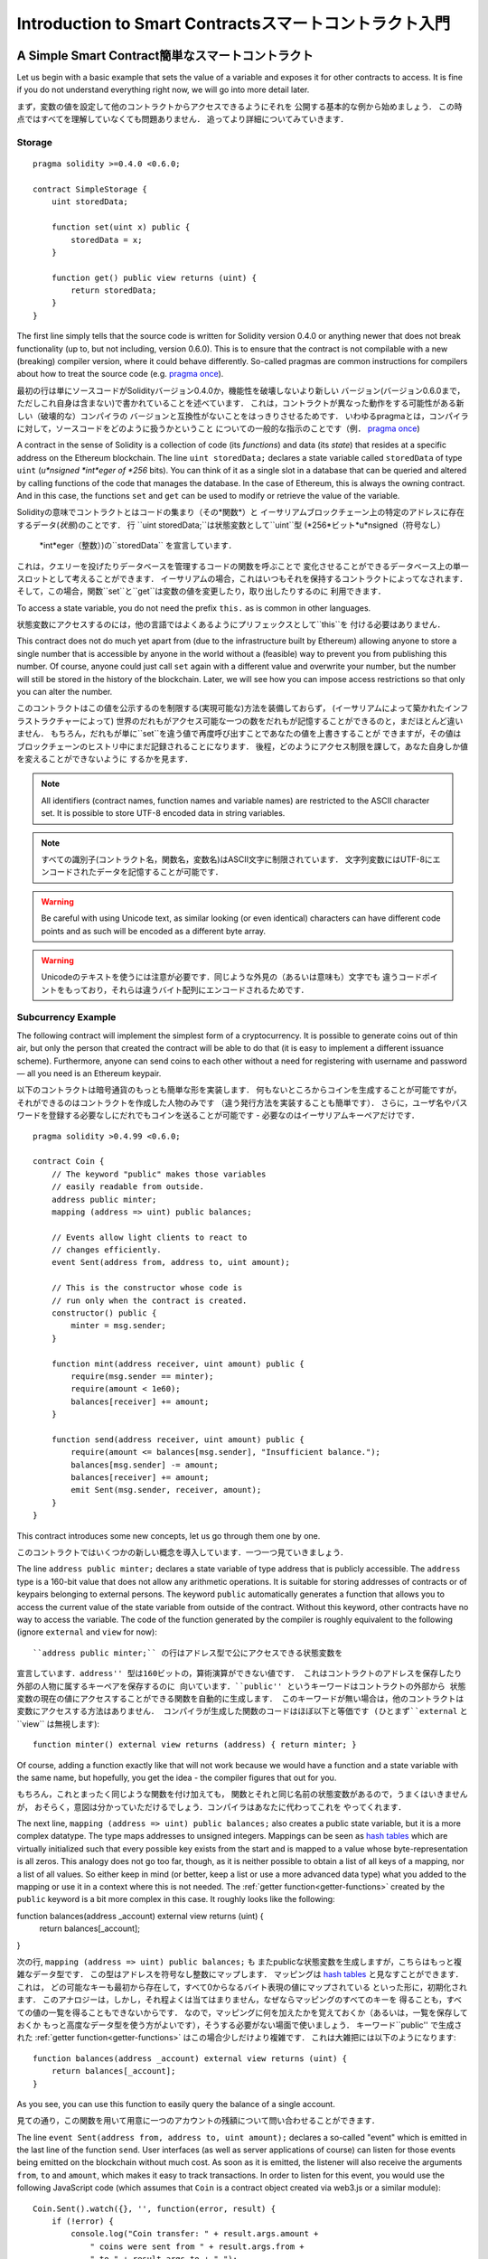 ###############################
Introduction to Smart Contractsスマートコントラクト入門
###############################

.. _simple-smart-contract:

***********************
A Simple Smart Contract簡単なスマートコントラクト
***********************

Let us begin with a basic example that sets the value of a variable and exposes
it for other contracts to access. It is fine if you do not understand
everything right now, we will go into more detail later.

まず，変数の値を設定して他のコントラクトからアクセスできるようにそれを
公開する基本的な例から始めましょう．
この時点ではすべてを理解していなくても問題ありません．
追ってより詳細についてみていきます．

Storage
=======

::

    pragma solidity >=0.4.0 <0.6.0;

    contract SimpleStorage {
        uint storedData;

        function set(uint x) public {
            storedData = x;
        }

        function get() public view returns (uint) {
            return storedData;
        }
    }

The first line simply tells that the source code is written for
Solidity version 0.4.0 or anything newer that does not break functionality
(up to, but not including, version 0.6.0). This is to ensure that the
contract is not compilable with a new (breaking) compiler version, where it could behave differently.
So-called pragmas are common instructions for compilers about how to treat the
source code (e.g. `pragma once <https://en.wikipedia.org/wiki/Pragma_once>`_).

最初の行は単にソースコードがSolidityバージョン0.4.0か，機能性を破壊しないより新しい
バージョン(バージョン0.6.0まで，ただしこれ自身は含まない)で書かれていることを述べています．
これは，コントラクトが異なった動作をする可能性がある新しい（破壊的な）コンパイラの
バージョンと互換性がないことをはっきりさせるためです．
いわゆるpragmaとは，コンパイラに対して，ソースコードをどのように扱うかということ
についての一般的な指示のことです（例． `pragma once <https://en.wikipedia.org/wiki/Pragma_once>`_)

A contract in the sense of Solidity is a collection of code (its *functions*) and
data (its *state*) that resides at a specific address on the Ethereum
blockchain. The line ``uint storedData;`` declares a state variable called ``storedData`` of
type ``uint`` (*u*nsigned *int*eger of *256* bits). You can think of it as a single slot
in a database that can be queried and altered by calling functions of the
code that manages the database. In the case of Ethereum, this is always the owning
contract. And in this case, the functions ``set`` and ``get`` can be used to modify
or retrieve the value of the variable.

Solidityの意味でコントラクトとはコードの集まり（その*関数*）と
イーサリアムブロックチェーン上の特定のアドレスに存在するデータ(*状態*)のことです．
行 ``uint storedData;``は状態変数として``uint``型 (*256*ビット*u*nsigned（符号なし）
 *int*eger（整数）)の``storedData`` を宣言しています．
これは，クエリーを投げたりデータベースを管理するコードの関数を呼ぶことで
変化させることができるデータベース上の単一スロットとして考えることができます．
イーサリアムの場合，これはいつもそれを保持するコントラクトによってなされます．
そして，この場合，関数``set``と``get``は変数の値を変更したり，取り出したりするのに
利用できます．

To access a state variable, you do not need the prefix ``this.`` as is common in
other languages.

状態変数にアクセスするのには，他の言語ではよくあるようにプリフェックスとして``this``を
付ける必要はありません．

This contract does not do much yet apart from (due to the infrastructure
built by Ethereum) allowing anyone to store a single number that is accessible by
anyone in the world without a (feasible) way to prevent you from publishing
this number. Of course, anyone could just call ``set`` again with a different value
and overwrite your number, but the number will still be stored in the history
of the blockchain. Later, we will see how you can impose access restrictions
so that only you can alter the number.

このコントラクトはこの値を公示するのを制限する(実現可能な)方法を装備しておらず，
(イーサリアムによって築かれたインフラストラクチャーによって)
世界のだれもがアクセス可能な一つの数をだれもが記憶することができるのと，まだほとんど違いません．
もちろん，だれもが単に``set``を違う値で再度呼び出すことであなたの値を上書きすることが
できますが，その値はブロックチェーンのヒストリ中にまだ記録されることになります．
後程，どのようにアクセス制限を課して，あなた自身しか値を変えることができないように
するかを見ます．

.. note::
    All identifiers (contract names, function names and variable names) are restricted to
    the ASCII character set. It is possible to store UTF-8 encoded data in string variables.

.. note::
    すべての識別子(コントラクト名，関数名，変数名)はASCII文字に制限されています．
    文字列変数にはUTF-8にエンコードされたデータを記憶することが可能です．

.. warning::
    Be careful with using Unicode text, as similar looking (or even identical) characters can
    have different code points and as such will be encoded as a different byte array.

.. warning::
    Unicodeのテキストを使うには注意が必要です．同じような外見の（あるいは意味も）文字でも
    違うコードポイントをもっており，それらは違うバイト配列にエンコードされるためです．

.. index:: ! subcurrency

Subcurrency Example
===================

The following contract will implement the simplest form of a
cryptocurrency. It is possible to generate coins out of thin air, but
only the person that created the contract will be able to do that (it is easy
to implement a different issuance scheme).
Furthermore, anyone can send coins to each other without a need for
registering with username and password — all you need is an Ethereum keypair.

以下のコントラクトは暗号通貨のもっとも簡単な形を実装します．
何もないところからコインを生成することが可能ですが，
それができるのはコントラクトを作成した人物のみです
（違う発行方法を実装することも簡単です）．
さらに，ユーザ名やパスワードを登録する必要なしにだれでもコインを送ることが可能です
- 必要なのはイーサリアムキーペアだけです．

::

    pragma solidity >0.4.99 <0.6.0;

    contract Coin {
        // The keyword "public" makes those variables
        // easily readable from outside.
        address public minter;
        mapping (address => uint) public balances;

        // Events allow light clients to react to
        // changes efficiently.
        event Sent(address from, address to, uint amount);

        // This is the constructor whose code is
        // run only when the contract is created.
        constructor() public {
            minter = msg.sender;
        }

        function mint(address receiver, uint amount) public {
            require(msg.sender == minter);
            require(amount < 1e60);
            balances[receiver] += amount;
        }

        function send(address receiver, uint amount) public {
            require(amount <= balances[msg.sender], "Insufficient balance.");
            balances[msg.sender] -= amount;
            balances[receiver] += amount;
            emit Sent(msg.sender, receiver, amount);
        }
    }

This contract introduces some new concepts, let us go through them one by one.

このコントラクトではいくつかの新しい概念を導入しています．一つ一つ見ていきましょう．

The line ``address public minter;`` declares a state variable of type address
that is publicly accessible. The ``address`` type is a 160-bit value
that does not allow any arithmetic operations. It is suitable for
storing addresses of contracts or of keypairs belonging to external
persons. The keyword ``public`` automatically generates a function that
allows you to access the current value of the state variable
from outside of the contract.
Without this keyword, other contracts have no way to access the variable.
The code of the function generated by the compiler is roughly equivalent
to the following (ignore ``external`` and ``view`` for now)::

``address public minter;`` の行はアドレス型で公にアクセスできる状態変数を
宣言しています．``address'' 型は160ビットの，算術演算ができない値です．
これはコントラクトのアドレスを保存したり外部の人物に属するキーペアを保存するのに
向いています．``public'' というキーワードはコントラクトの外部から
状態変数の現在の値にアクセスすることができる関数を自動的に生成します．
このキーワードが無い場合は，他のコントラクトは変数にアクセスする方法はありません．
コンパイラが生成した関数のコードはほぼ以下と等価です (ひとまず``external`` と``view`` は無視します)::


    function minter() external view returns (address) { return minter; }

Of course, adding a function exactly like that will not work
because we would have a
function and a state variable with the same name, but hopefully, you
get the idea - the compiler figures that out for you.

もちろん，これとまったく同じような関数を付け加えても，
関数とそれと同じ名前の状態変数があるので，うまくはいきませんが，
おそらく，意図は分かっていただけるでしょう．コンパイラはあなたに代わってこれを
やってくれます．

.. index:: mapping

The next line, ``mapping (address => uint) public balances;`` also
creates a public state variable, but it is a more complex datatype.
The type maps addresses to unsigned integers.
Mappings can be seen as `hash tables <https://en.wikipedia.org/wiki/Hash_table>`_ which are
virtually initialized such that every possible key exists from the start and is mapped to a
value whose byte-representation is all zeros. This analogy does not go
too far, though, as it is neither possible to obtain a list of all keys of
a mapping, nor a list of all values. So either keep in mind (or
better, keep a list or use a more advanced data type) what you
added to the mapping or use it in a context where this is not needed.
The :ref:`getter function<getter-functions>` created by the ``public`` keyword
is a bit more complex in this case. It roughly looks like the
following::

function balances(address _account) external view returns (uint) {
    return balances[_account];
}

次の行, ``mapping (address => uint) public balances;`` も
またpublicな状態変数を生成しますが，こちらはもっと複雑なデータ型です．
この型はアドレスを符号なし整数にマップします．
マッピングは `hash tables <https://en.wikipedia.org/wiki/Hash_table>`_
と見なすことができます．これは，
どの可能なキーも最初から存在して，すべて0からなるバイト表現の値にマップされている
といった形に，初期化されます．
このアナロジーは，しかし，それ程よくは当てはまりません，なぜならマッピングのすべてのキーを
得ることも，すべての値の一覧を得ることもできないからです．
なので，マッピングに何を加えたかを覚えておくか（あるいは，一覧を保存しておくか
もっと高度なデータ型を使う方がよいです），そうする必要がない場面で使いましょう．
キーワード``public'' で生成された :ref:`getter function<getter-functions>`
はこの場合少しだけより複雑です．
これは大雑把には以下のようになります::

    function balances(address _account) external view returns (uint) {
        return balances[_account];
    }

As you see, you can use this function to easily query the balance of a
single account.

見ての通り，この関数を用いて用意に一つのアカウントの残額について問い合わせることができます．

.. index:: event

The line ``event Sent(address from, address to, uint amount);`` declares
a so-called "event" which is emitted in the last line of the function
``send``. User interfaces (as well as server applications of course) can
listen for those events being emitted on the blockchain without much
cost. As soon as it is emitted, the listener will also receive the
arguments ``from``, ``to`` and ``amount``, which makes it easy to track
transactions. In order to listen for this event, you would use the following
JavaScript code (which assumes that ``Coin`` is a contract object created via
web3.js or a similar module)::


    Coin.Sent().watch({}, '', function(error, result) {
        if (!error) {
            console.log("Coin transfer: " + result.args.amount +
                " coins were sent from " + result.args.from +
                " to " + result.args.to + ".");
            console.log("Balances now:\n" +
                "Sender: " + Coin.balances.call(result.args.from) +
                "Receiver: " + Coin.balances.call(result.args.to));
        }
    })


``event Sent(address from, address to, uint amount);`` の行は
いわゆる "event" を宣言しており，これは関数
``send`` の最後の行でエミットされています．
ユーザインタフェース (もちろんサーバアプリケーションも)は
ブロックチェーン上にエミットされたこれらのイベントを
多くのコストをかけることなく聞くことができます．
エミットされ次第，リスナーはまた引数 ``from``, ``to``, ``amount``
を受け取り，これによりトランザクションを追跡することが容易になります．
イベントを聞くために，次のJavaScriptのコード (``Coin`` はコントラクトオブジェクトで
web3.js あるいは類似のモジュールを通して生成されたことを仮定)を用いることができます::

    Coin.Sent().watch({}, '', function(error, result) {
        if (!error) {
            console.log("Coin transfer: " + result.args.amount +
                " coins were sent from " + result.args.from +
                " to " + result.args.to + ".");
            console.log("Balances now:\n" +
                "Sender: " + Coin.balances.call(result.args.from) +
                "Receiver: " + Coin.balances.call(result.args.to));
        }
    })


Note how the automatically generated function ``balances`` is called from
the user interface.

どのように自動生成された関数``balances`` がユーザインタフェースから呼び出されているか
に注意しましょう．

.. index:: coin

The constructor is a special function which is run during creation of the contract and
cannot be called afterwards. It permanently stores the address of the person creating the
contract: ``msg`` (together with ``tx`` and ``block``) is a special global variable that
contains some properties which allow access to the blockchain. ``msg.sender`` is
always the address where the current (external) function call came from.

コンストラクタは特別な関数でコントラクトの生成の際に実行され，その後は呼び出す
ことはできません．これはコントラクトを生成した人物のアドレスを永久に保存します.
``msg`` (``tx`` と ``block`` と共に)は特別な大域変数でブロックチェーンに
アクセスするためのいくつかのプロパティを有しています．
``msg.sender`` は常に，現在の（外部の）関数呼び出しが来た元のアドレスです．

Finally, the functions that will actually end up with the contract and can be called
by users and contracts alike are ``mint`` and ``send``.
If ``mint`` is called by anyone except the account that created the contract,
nothing will happen. This is ensured by the special function ``require`` which
causes all changes to be reverted if its argument evaluates to false.
The second call to ``require`` ensures that there will not be too many coins,
which could cause overflow errors later.

最後に，コントラクトを実際に締めくくる，ユーザやコントラクトなどから呼び出すことが
できる関数は，``mint`` と ``send`` です．
もし``mint`` がこのコントラクトを生成したアカウント以外のだれかから呼ばれた場合は，
何もおきません．これは，特別な関数である``require`` によって保証されています．
``require`` はすべての変化を，引数が偽に評価される場合，引き戻しますreverted．
２番目の``require`` の呼び出しは，オーバフローエラーを後で引き起こすかもしれない
コインが多くなりすぎることないのを保証します

On the other hand, ``send`` can be used by anyone (who already
has some of these coins) to send coins to anyone else. If you do not have
enough coins to send, the ``require`` call will fail and also provide the
user with an appropriate error message string.

一方，``send`` は（これらのコインのいくつかを既に所有している）だれもが
使ってコインを別のだれかに送ることができます．もし，送るのに十分なコインを
持っていない場合は，この``require`` への呼び出しは失敗し，それと共に
ユーザに対応するエラーメッセージ文字列が渡されます．

.. note::
    If you use
    this contract to send coins to an address, you will not see anything when you
    look at that address on a blockchain explorer, because the fact that you sent
    coins and the changed balances are only stored in the data storage of this
    particular coin contract. By the use of events it is relatively easy to create
    a "blockchain explorer" that tracks transactions and balances of your new coin,
    but you have to inspect the coin contract address and not the addresses of the
    coin owners.
    もしこのコントラクトをあるアドレスにコインを送るのに使うのなら，
    ブロックチェーンエクスプローラーでそのアドレスを見ても何も見ることができません．
    なぜならコインを送ったという事実と変更された残高はこの特定のコインコントラクト
    のデータストレージに記憶されるだけだからです．イベントを用いることで，
    トランザクションを追跡し新しいコインの残高を追跡できる``ブロックチェーンエクスプローラー``
    を作成することは比較的容易ですが，コインの所持者のアドレスではなく，コインコントラクトのアドレスを
    調べなければなりません．

.. _blockchain-basics:

*****************
Blockchain Basicsブロックチェーンの基礎
*****************

Blockchains as a concept are not too hard to understand for programmers. The reason is that
most of the complications (mining, `hashing <https://en.wikipedia.org/wiki/Cryptographic_hash_function>`_, `elliptic-curve cryptography <https://en.wikipedia.org/wiki/Elliptic_curve_cryptography>`_, `peer-to-peer networks <https://en.wikipedia.org/wiki/Peer-to-peer>`_, etc.)
are just there to provide a certain set of features and promises for the platform. Once you accept these
features as given, you do not have to worry about the underlying technology - or do you have
to know how Amazon's AWS works internally in order to use it?

ブロックチェーンは概念としてはプログラマにとって難しすぎて理解できないということはありません．
理由は，複雑なほとんどのこと（マイニング，`ハッシング <https://en.wikipedia.org/wiki/Cryptographic_hash_function>`_,
`楕円曲線暗号 <https://en.wikipedia.org/wiki/Elliptic_curve_cryptography>`_,
`ピア・ツー・ピアネットワーク <https://en.wikipedia.org/wiki/Peer-to-peer>`_, など)
はプラットフォームのための，ある種の機能と約束を提供するためにあるだけです．
これらの機能を所与のものとして受け入れれば，その背後にあるテクノロジーについて心配する必要はありません -
そうでなければ，アマゾンのAWSが内部的にどう動いているか，それを使うのに知らないといけないでしょうか．

.. index:: transaction

Transactionsトランザクション
============

A blockchain is a globally shared, transactional database.
This means that everyone can read entries in the database just by participating in the network.
If you want to change something in the database, you have to create a so-called transaction
which has to be accepted by all others.
The word transaction implies that the change you want to make (assume you want to change
two values at the same time) is either not done at all or completely applied. Furthermore,
while your transaction is being applied to the database, no other transaction can alter it.

ブロックチェーンは全域的に共有された，トランザクションデータベースです．
このことはだれもがデータベース内のエントリをネットワークに参加するだけで読むことができることを意味しています．
もしデータベース中の何かを変更したければ，他の全員が受け入れないといけない
いわゆるトランザクションを生成する必要があります．
このトランザクションという言葉は，行いたい変更（同時に二つの値を変更したいものと仮定）が
まったく行われないか，完全に適用されるかのいずれかとなることを意味します．
さらに，トランザクションがデータベースに適用されている間は，他のトランザクションは
それを変更することはできません．

As an example, imagine a table that lists the balances of all accounts in an
electronic currency. If a transfer from one account to another is requested,
the transactional nature of the database ensures that if the amount is
subtracted from one account, it is always added to the other account. If due
to whatever reason, adding the amount to the target account is not possible,
the source account is also not modified.

例として，すべての口座の預金高が電子通貨の額で一覧になっている表を想像してください．
ある口座から別の口座へと送金が必要となった場合，データベースのトランザクション面での特性によって，
ある口座から引かれた額は，かならずもう一方の口座へ足されます．もし，何らかの理由にのって，
対象の口座へ足すことが可能でないならば，元の口座も変更されることはありません．

Furthermore, a transaction is always cryptographically signed by the sender (creator).
This makes it straightforward to guard access to specific modifications of the
database. In the example of the electronic currency, a simple check ensures that
only the person holding the keys to the account can transfer money from it.

さらに，トランザクションは常に送り手（作り手）によって電子署名されます．
これにより，データベースの特定の変更をするアクセスを保護することが容易になります．
電子通貨の例では，単純なチェックによって口座に対する鍵をもっている人物だけが，
そこから送金することが可能になります．

.. index:: ! block

Blocksブロック
======

One major obstacle to overcome is what (in Bitcoin terms) is called a "double-spend attack":
What happens if two transactions exist in the network that both want to empty an account?
Only one of the transactions can be valid, typically the one that is accepted first.
The problem is that "first" is not an objective term in a peer-to-peer network.

克服すべき最大の障害のひとつは，（ビットコインの用語で）double-spend 攻撃と呼ばれるものです．
あるアカウントを同時に空にする二つのトランザクションがネットワーク上に存在した場合，何が起こるでしょうか．
一つのトランザクションだけが有効であり，通常は，最初に受理された方がそうなります．
問題は，ピア・ツー・ピアネットワークにおいては「最初」は客観的な用語ではないことです．

The abstract answer to this is that you do not have to care. A globally accepted order of the transactions
will be selected for you, solving the conflict. The transactions will be bundled into what is called a "block"
and then they will be executed and distributed among all participating nodes.
If two transactions contradict each other, the one that ends up being second will
be rejected and not become part of the block.

この問題に対する抽象的な答えは，気にする必要がない，というものです．
トランザクションの大域的な受理順序はやがて決定され，競合が解消されます．
トランザクションは「ブロック」と呼ばれるものに束ねられ，実行されてすべての参加ノードに分散されます．
二つのトランザクションが互いに矛盾する場合，2番目のトランザクションになってしまった方は，
拒否されてブロックの一部とはなりません．

These blocks form a linear sequence in time and that is where the word "blockchain"
derives from. Blocks are added to the chain in rather regular intervals - for
Ethereum this is roughly every 17 seconds.

これらのブロックは時間の経過に従って一つの列を形成し，それが
「ブロックチェーン」という言葉が生じた由来です．
ブロックはチェーンに，大体一定の間隔で追加されます．イーサリアムの場合，これは
ほぼ17秒毎です．

As part of the "order selection mechanism" (which is called "mining") it may happen that
blocks are reverted from time to time, but only at the "tip" of the chain. The more
blocks are added on top of a particular block, the less likely this block will be reverted. So it might be that your transactions
are reverted and even removed from the blockchain, but the longer you wait, the less
likely it will be.

「順番選択機構」（「マイニング」と呼ばれる）の一環で，
ブロックはしばしば取り消されますが，それはチェーンの「先」だけです．
より多くのブロックがある特定のブロックの先に追加されれば，そのブロックが取り消される
可能性はより小さくなります．なので，トランザクションが取り消され，ブロックチェーンから
取り除かれることさえあるかもしれませんが，長く待てば待つほど，その可能性は小さくなります．

.. note::
    Transactions are not guaranteed to be included in the next block or any specific future block,
    since it is not up to the submitter of a transaction, but up to the miners to determine in which block the transaction is included.

    If you want to schedule future calls of your contract, you can use
    the `alarm clock <http://www.ethereum-alarm-clock.com/>`_ or a similar oracle service.

.. note::
    トランザクションが，次のブロックや特定の未来のブロックに含まれることは，保証されません．
    なぜなら，トランザクションを投入した人ではなく，そのトランザクションがどのブロックに
    入るのかを決めるのは，マイナーにかかっているからです．

    もしコントラクトの将来の？？？callsをスケジュールしたいのなら，
     `alarm clock <http://www.ethereum-alarm-clock.com/>`_ や類似のオラクルサービスが利用できます．


.. _the-ethereum-virtual-machine:

.. index:: !evm, ! ethereum virtual machine

****************************
The Ethereum Virtual Machine イーサリアム仮想機械
****************************

Overview 概要
========

The Ethereum Virtual Machine or EVM is the runtime environment
for smart contracts in Ethereum. It is not only sandboxed but
actually completely isolated, which means that code running
inside the EVM has no access to network, filesystem or other processes.
Smart contracts even have limited access to other smart contracts.


イーサリアム仮想機械 EVMはイーサリアム上のスマートコントラクトのための
ランタイム環境です．これはサンドボックス化されているだけでなく
実際に完全に隔離されたものです．というのは，EVMの内で実行しているコードは，
ネットワークやファイルシステムや他のプロセスに，アクセスしません．
スマートコントラクトは，他のスマートコントラクトに対しても制限されたアクセス
しかできません．

.. index:: ! account, address, storage, balance

Accounts 口座
========

There are two kinds of accounts in Ethereum which share the same
address space: **External accounts** that are controlled by
public-private key pairs (i.e. humans) and **contract accounts** which are
controlled by the code stored together with the account.

イーサリアムでは2種類の口座があり，同じアドレス空間を共有しています．
**外部アカウント**は，公開鍵と秘密鍵の組み合わせによって（つまり人間によって）
制御され，**コントラクトアカウント**はその口座と一緒に保存されている
コードによって制御されます．

The address of an external account is determined from
the public key while the address of a contract is
determined at the time the contract is created
(it is derived from the creator address and the number
of transactions sent from that address, the so-called "nonce").

外部アカウントのアドレスは公開鍵によって決定されますが，コントラクトのアドレスは
コントラクトが生成された時点で決定されます．
（作成者のアドレスと，そのアドレスから送信されたトランザクションの数，いわゆる
「ナンス」から導出されます．）

Regardless of whether or not the account stores code, the two types are
treated equally by the EVM.

アカウントがコードを保存しているかどうかにかかわらず，これら二種類は
EVMによっては同等に取り扱われます．

Every account has a persistent key-value store mapping 256-bit words to 256-bit
words called **storage**.

すべてのアカウントは，永続的なキーバリューストアを有しており，これは256ビットのワードを
256ビットのワードに写像し，**ストレージ**と呼ばれます．

Furthermore, every account has a **balance** in
Ether (in "Wei" to be exact, `1 ether` is `10**18 wei`) which can be modified by sending transactions that
include Ether.

さらに，すべてのアカウントはイーサの単位で**残高**を有しており
（正確には「ウェイ」で，`1 イーサ`は`10**18 wei`），
イーサを含むトランザクションを送信することで変更することが可能です．

.. index:: ! transaction

Transactions トランザクション
============

A transaction is a message that is sent from one account to another
account (which might be the same or empty, see below).
It can include binary data (which is called "payload") and Ether.

トランザクションは，あるアカウントから別のアカウントへと送られるメッセージです．
（同じであたり空であったりするかもしれません，下を参照．）
トランザクションはバイナリデータ（「ペイロード」と呼ばれます）やイーサを
含むことができます．

If the target account contains code, that code is executed and
the payload is provided as input data.

対象となるアカウントがコードを含むのなら，そのコードが実行され
ペイロードは入力として渡されます．

If the target account is not set (the transaction does not have
a recipient or the recipient is set to ``null``), the transaction
creates a **new contract**.
As already mentioned, the address of that contract is not
the zero address but an address derived from the sender and
its number of transactions sent (the "nonce"). The payload
of such a contract creation transaction is taken to be
EVM bytecode and executed. The output data of this execution is
permanently stored as the code of the contract.
This means that in order to create a contract, you do not
send the actual code of the contract, but in fact code that
returns that code when executed.

対象の口座が指定されていない（トランザクションが受け取り人を
もたない，あるいは受け取り人が``null``に指定されている）場合，
トランサクションは**新しいコントラクト**を生成します．


.. note::
  While a contract is being created, its code is still empty.
  Because of that, you should not call back into the
  contract under construction until its constructor has
  finished executing.

.. note::
  コントラクトが生成されている途中では，そコードはまだ空のままです．
  このため，作業中のコントラクトには，
  コンストラクタが実行を終えるまでは，コールバック？するべきではありません．

.. index:: ! gas, ! gas price

Gas ガス
===

Upon creation, each transaction is charged with a certain amount of **gas**,
whose purpose is to limit the amount of work that is needed to execute
the transaction and to pay for this execution at the same time. While the EVM executes the
transaction, the gas is gradually depleted according to specific rules.

生成時に，各トランザクションは一定の量の**ガス**が課金されます．
この目的はトランザクションの実行に必要な作業量を限定し，その実行に対する支払い？
を同時に行うためです．EVMがトランザクションを実行している間，ガスは特定のルールに
したがって徐々に減って？行きます．

The **gas price** is a value set by the creator of the transaction, who
has to pay ``gas_price * gas`` up front from the sending account.
If some gas is left after the execution, it is refunded to the creator in the same way.

**ガス価格**を決めるのはトランザクションの作成者であり，
``gas_price * gas`` を送り先の口座から支払わなければなりません．
実行後にガスが残っていれば，同じやり方で作成者に払い戻されます．

If the gas is used up at any point (i.e. it would be negative),
an out-of-gas exception is triggered, which reverts all modifications
made to the state in the current call frame.

ガスがある時点で使い切られた（つまり，負の値になった）場合，
out-of-gas 例外が引き起こされ，現在の呼び出しの枠組みにおける状態への
変更はすべて取り消されます．

.. index:: ! storage, ! memory, ! stack

Storage, Memory and the Stack ストレージ，メモリ，スタック
=============================

The Ethereum Virtual Machine has three areas where it can store data-
storage, memory and the stack, which are explained in the following
paragraphs.

イーサリアム仮想機械はデータを保存することのできる三つの領域を有しています．
それらはストレージとメモリとスタックで，以降の段落で説明します．

Each account has a data area called **storage**, which is persistent between function calls
and transactions.
Storage is a key-value store that maps 256-bit words to 256-bit words.
It is not possible to enumerate storage from within a contract and it is
comparatively costly to read, and even more to modify storage.
A contract can neither read nor write to any storage apart from its own.

各アカウントは**ストレージ**と呼ばれるデータ領域を有しており，これは
関数呼び出しとトランザクションの間で永続的です．
ストレージはキーバリューストアで256ビットのワードを256ビットのワードにマップします．
コントラクトの内部からストレージを列挙することは不可能で，
ストレージを読むことは比較的コストがかかり，更新するのはもっとコストがかかります．

The second data area is called **memory**, of which a contract obtains
a freshly cleared instance for each message call. Memory is linear and can be
addressed at byte level, but reads are limited to a width of 256 bits, while writes
can be either 8 bits or 256 bits wide. Memory is expanded by a word (256-bit), when
accessing (either reading or writing) a previously untouched memory word (i.e. any offset
within a word). At the time of expansion, the cost in gas must be paid. Memory is more
costly the larger it grows (it scales quadratically).

第2のデータ領域は**メモリ**と呼ばれ，コントラクトはメッセージ毎に新たに初期化された
そのインスタンスを取得します．メモリはリニア？でバイトレベルでアクセスできますが，
読み出しは256ビット幅に限定されている一方で，書き込みは8ビットか256ビット幅のいずれかです．
メモリーはワード分（256ビット）拡張され，これは
それまで触れられていないメモリーワード（つまり，ワード以内の任意のオフセット？）に
アクセス（読み出しでも書き込みでも）したときに起ります．
拡張の時は，ガスでコストを払わなければなりません．
メモリは拡張されればされるほどコスト高になります（2次関数的に増えます）．

The EVM is not a register machine but a stack machine, so all
computations are performed on an data area called the **stack**. It has a maximum size of
1024 elements and contains words of 256 bits. Access to the stack is
limited to the top end in the following way:
It is possible to copy one of
the topmost 16 elements to the top of the stack or swap the
topmost element with one of the 16 elements below it.
All other operations take the topmost two (or one, or more, depending on
the operation) elements from the stack and push the result onto the stack.
Of course it is possible to move stack elements to storage or memory
in order to get deeper access to the stack,
but it is not possible to just access arbitrary elements deeper in the stack
without first removing the top of the stack.

EVMはレジスタ機械ではなくスタック機械ですので，すべての計算は**スタック**と呼ばれる
データ領域で実行されます．これは最大サイズが1024要素で，256ビットのワードを格納します．
スタックへのアクセスは以下のようにその上端のみに制限されています．
最上部の16要素の一つをスタックの上端にコピーするか，最上端の要素を
そこから16個下までの要素の一つと交換することが可能です．
他のすべての命令は最上部の２つ（もしくは一つ，もしくはそれ以上，命令に依存して）
の要素をスタックから取り，結果をスタックにプッシュします．
もちろん，スタックの要素をストレージやメモリに移してスタックのより深くに
アクセスを行うことは可能ですが，スタックの任意の深さの要素にだけアクセスすることは，
まずスタックの上部を取り除かないことには，不可能です．



.. index:: ! instruction

Instruction Set 命令セット
===============

The instruction set of the EVM is kept minimal in order to avoid
incorrect or inconsistent implementations which could cause consensus problems.
All instructions operate on the basic data type, 256-bit words or on slices of memory
(or other byte arrays).
The usual arithmetic, bit, logical and comparison operations are present.
Conditional and unconditional jumps are possible. Furthermore,
contracts can access relevant properties of the current block
like its number and timestamp.

EVMの命令セットは最小に保たれており，これは，
同意に関する問題を引き起こす可能性のある，誤った，あるいは不整合な実装を避けるためです．
すべての命令は，基本データ型，256ビットワード，もしくはメモリ（あるいは他のバイト配列）
の一部に対して実行されます．
通常の算術，ビット，論理，そして比較命令が存在します．
条件，および，無条件ジャンプが可能である．
さらに，コントラクトは現在のブロックの番号やタイムスタンプといった関連する特性にアクセス
することができます．

For a complete list, please see the :ref:`list of opcodes <opcodes>` as part of the inline
assembly documentation.

完全な一覧については，インラインアセンブリの文章の一部である
:ref:`list of opcodes <opcodes>`
を参照してください．

.. index:: ! message call, function;call

Message Calls メッセージコール
=============

Contracts can call other contracts or send Ether to non-contract
accounts by the means of message calls. Message calls are similar
to transactions, in that they have a source, a target, data payload,
Ether, gas and return data. In fact, every transaction consists of
a top-level message call which in turn can create further message calls.

コントラクトは他のコントラクトを呼び出したり，イーサをコントラクトでない
口座にメッセージコールをつかって送金することができます．
メッセージコールはトランザクションと似ており，送信元，送信先，データペイロード，
イーサ，ガス，戻り値となるデータを持ちます．実際，すべてのトランザクションは
最上位のメッセージコールから構成され，これが次に更なるメッセージコールを生成します．

A contract can decide how much of its remaining **gas** should be sent
with the inner message call and how much it wants to retain.
If an out-of-gas exception happens in the inner call (or any
other exception), this will be signaled by an error value put onto the stack.
In this case, only the gas sent together with the call is used up.
In Solidity, the calling contract causes a manual exception by default in
such situations, so that exceptions "bubble up" the call stack.

コントラクトは残っている**ガス**をどれだけ内部のメッセージコールにつかうべきか，
そして，どれだけ残したいのかを決めることができます．
内部のコールでout-of-gas exception（あるいは他の任意のexception）が生じた場合，
これはスタック上に置かれたエラー値によって通知されます．
Solidityでは，呼び出しを行ったコントラクトはそのような状況では
マニュアルexception?を引き起こすので，その結果，例外はコールスタックで「湧きあがり」ます．

As already said, the called contract (which can be the same as the caller)
will receive a freshly cleared instance of memory and has access to the
call payload - which will be provided in a separate area called the **calldata**.
After it has finished execution, it can return data which will be stored at
a location in the caller's memory preallocated by the caller.
All such calls are fully synchronous.

すでに述べたように，呼び出されたコントラクトは（呼び出したのと同じコントラクトの場合もあります）
新たに初期化されたメモリのインスタンスを受け取り，コールペイロード
- **コールデータ**とよばれる別の領域内に提供されます - へのアクセスを有します．
コントラクトが実行を完了したら，データを返すことができ，このデータは，
呼び出し側の，呼び出し側によって前もって割り当てられたメモリ中の場所に記録されます．

Calls are **limited** to a depth of 1024, which means that for more complex
operations, loops should be preferred over recursive calls. Furthermore,
only 63/64th of the gas can be forwarded in a message call, which causes a
depth limit of a little less than 1000 in practice.

呼び出しは深さ1024に**制限**されており，これはもっと複雑な命令については，
ループを再帰コールよりも優先すべきであることを意味しています．さらに，
64分の63のガスだけしかメッセージコールの中で転送できないので，実際には
1000よりも少し少ない深さに制限されます．

.. index:: delegatecall, callcode, library

Delegatecall / Callcode and Libraries デリゲートコール / コールコードとライブラリ
=====================================

There exists a special variant of a message call, named **delegatecall**
which is identical to a message call apart from the fact that
the code at the target address is executed in the context of the calling
contract and ``msg.sender`` and ``msg.value`` do not change their values.

メッセージコールには特殊な種類が存在しており，**デリゲートコール**と呼ばれます．
これはメッセージコールと同じものですが，対象のアドレスにおけるコードが呼び出している
コントラクトのコンテキストで実行され，
``msg.sender`` と ``msg.value`` が値を変えることがないという点が異なっています．

This means that a contract can dynamically load code from a different
address at runtime. Storage, current address and balance still
refer to the calling contract, only the code is taken from the called address.

これはコントラクトが実行時に別のアドレスから動的にコードをロードできることを意味しています．
ストレージ，現在のアドレス，残高は，呼び出しているコントラクトを参照しますが，
コードだけが呼ばれたアドレスから取得されます．

This makes it possible to implement the "library" feature in Solidity:
Reusable library code that can be applied to a contract's storage, e.g. in
order to implement a complex data structure.

このことによりSolidityにおいて"ライブラリ"の機能を実装することが可能になります．
つまり，例えば，複雑なデータ構造を実装するための，コントラクトのストレージに
適用可能な再利用可能ライブラリのコードです．

.. index:: log

Logs
====

It is possible to store data in a specially indexed data structure
that maps all the way up to the block level. This feature called **logs**
is used by Solidity in order to implement :ref:`events <events>`.
Contracts cannot access log data after it has been created, but they
can be efficiently accessed from outside the blockchain.
Since some part of the log data is stored in `bloom filters <https://en.wikipedia.org/wiki/Bloom_filter>`_, it is
possible to search for this data in an efficient and cryptographically
secure way, so network peers that do not download the whole blockchain
(so-called "light clients") can still find these logs.

ブロックのレベルに至るまでマッピングを行う，
特別にインデックス化されたデータ構造にデータを保存することが可能です．
この**ログ**と呼ばれる機能はSolidyにおいて
:ref:`events <events>`.
を実装するのに用いることができます．
コントラクトはログが生成された後にはログデータにアクセスすることはできませんが，
ブロックチェーンの外からは効率よくアクセスが可能です．
ログデータの一部は
`bloom filters <https://en.wikipedia.org/wiki/Bloom_filter>`_
の形で保存されているので，このデータを効率よく，暗号的に安全な方法で探索することが
可能ですので，ブロックチェーン全体のダウンロードをしないネットワークピア
（いわゆる"ライトクライアント"）でもこれらのログを探すことが可能です．

.. index:: contract creation

Create 生成
======

Contracts can even create other contracts using a special opcode (i.e.
they do not simply call the zero address as a transaction would). The only difference between
these **create calls** and normal message calls is that the payload data is
executed and the result stored as code and the caller / creator
receives the address of the new contract on the stack.

コントラクトは特別なオペコードを用いて（つまり，トランザクションが行うように
単にゼロアドレスを呼ぶのではなく）別のコントラクトを生成することさえ可能です．
これらの**クリエイトコール**と通常のメッセ―ジコールの唯一の違いは，
ペイロードデータが実行され結果がコードとして保存されて，呼び出し側 / 作成者側
がスタック上の新しいコントラクトのアドレスを受け取るということです．

.. index:: selfdestruct, self-destruct, deactivate

Deactivate and Self-destruct 非活性化と自己破壊
============================

The only way to remove code from the blockchain is when a contract at that address performs the ``selfdestruct`` operation. The remaining Ether stored at that address is sent to a designated target and then the storage and code is removed from the state. Removing the contract in theory sounds like a good idea, but it is potentially dangerous, as if someone sends Ether to removed contracts, the Ether is forever lost.

ブロックチェーンからコードを取り除く唯一の方法は，そのアドレスのコントラクトが``自己破壊``命令を実行することです．そのアドレスの残りのイーサは指定された対象に送金され，その上でストレージとコードは状態から削除されます．理論的にはコントラクトの削除は良い考えに見えますが，潜在的な危険を孕んでいて，もし誰かがイーサを削除されたアドレスに送金した場合，そのイーサは永久に失われてしまいます．

.. note::
    Even if a contract's code does not contain a call to ``selfdestruct``, it can still perform that operation using ``delegatecall`` or ``callcode``.

.. note::
    コントラクトのコードが仮に``自己破壊``への呼び出しを含んでいなくても，その命令を``デリゲートコール``や``コールコード``を用いることで実行することが可能です．

If you want to deactivate your contracts, you should instead **disable** them by changing some internal state which causes all functions to revert. This makes it impossible to use the contract, as it returns Ether immediately.

もしコントラクトを非活性化したいのでしたら，代わりに，すべての関数をrevertするように内部状態を変えることで，コントラクトを**disable**するべきです，これは，イーサを瞬時に返すことで，コントラクトを使うことを不可能にします．

.. warning::
    Even if a contract is removed by "selfdestruct", it is still part of the history of the blockchain and probably retained by most Ethereum nodes. So using "selfdestruct" is not the same as deleting data from a hard disk.

.. warning:
    仮にもしコントラクトが"自己破壊"によって取り除かれても，それは未だブロックチェーンのヒストリの一部であり，おそらく，ほとんどのイーサリアムのノードで保存されています．なので，"自己破壊"を用いることは，ハードディスクからデータを消去するのと同じではありません．
